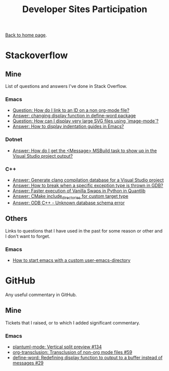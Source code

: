 #+title: Developer Sites Participation
#+author: Marco Craveiro
#+options: num:nil author:nil toc:nil
#+bind: org-html-validation-link nil
#+HTML_HEAD: <link rel="stylesheet" href="../css/tufte.css" type="text/css" />

[[file:../index.org][Back to home page]].

* Stackoverflow

** Mine

 List of questions and answers I've done in Stack Overflow.

*** Emacs

 - [[https://emacs.stackexchange.com/questions/63391/how-do-i-link-to-an-id-on-a-non-org-mode-file][Question: How do I link to an ID on a non org-mode file?]]
 - [[https://emacs.stackexchange.com/questions/45490/changing-display-function-in-define-word-package/63637#63637][Answer: changing display function in define-word package]]
 - [[https://emacs.stackexchange.com/questions/63350/how-can-i-display-very-large-svg-files-using-image-mode/63373#63373][Question: How can I display very large SVG files using `image-mode`?]]
 - [[https://stackoverflow.com/questions/1587972/how-to-display-indentation-guides-in-emacs/56144459#56144459][Answer: How to display indentation guides in Emacs?]]

*** Dotnet

 - [[https://stackoverflow.com/questions/7557562/how-do-i-get-the-message-msbuild-task-to-show-up-in-the-visual-studio-project/61209137#61209137][Answer: How do I get the <Message> MSBuild task to show up in the Visual Studio project output?]]

*** C++

 - [[https://stackoverflow.com/questions/39798321/generate-clang-compilation-database-for-a-visual-studio-project/55675091#55675091][Answer: Generate clang compilation database for a Visual Studio project]]
 - [[https://stackoverflow.com/questions/6835728/how-to-break-when-a-specific-exception-type-is-thrown-in-gdb/61030819#61030819][Answer: How to break when a specific exception type is thrown in GDB?]]
 - [[https://stackoverflow.com/questions/58205454/faster-execution-of-vanilla-swaps-in-python-in-quantlib/62397407#62397407][Answer: Faster execution of Vanilla Swaps in Python in Quantlib]]
 - [[https://stackoverflow.com/questions/47475731/cmake-include-directories-for-custom-target-type/58200691#58200691][Answer: CMake include_directories for custom target type]]
 - [[https://stackoverflow.com/questions/39910468/odb-c-unknown-database-schema-error/58107350#58107350][Answer: ODB C++ - Unknown database schema error]]

** Others

 Links to questions that I have used in the past for some reason or
 other and I don't want to forget.

*** Emacs

 - [[https://emacs.stackexchange.com/questions/4253/how-to-start-emacs-with-a-custom-user-emacs-directory][How to start emacs with a custom user-emacs-directory]]

* GitHub

Any useful commentary in GitHub.

** Mine

Tickets that I raised, or to which I added significant commentary.

*** Emacs

- [[https://github.com/skuro/plantuml-mode/issues/134][plantuml-mode: Vertical split preview #134]]
- [[https://github.com/nobiot/org-transclusion/issues/59][org-transclusion: Transclusion of non-org mode files #59]]
- [[https://github.com/abo-abo/define-word/issues/29][define-word: Redefining display function to output to a buffer instead of messages #29]]

# Variables:
# org-html-validation-link: nil
# org-tufte-include-footnotes-at-bottom: t
# End:
